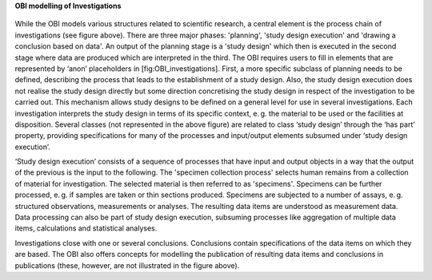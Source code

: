 **OBI modelling of Investigations**

.. figure:: ../gfx/OBI-Investigations.svg
   :alt: Scientific investigations as modelled by the OBI. Simplified version of a diagram provided by the OBI workgroup.
   :width: 100.0%

While the OBI models various structures related to scientific research, a central element is the process chain of investigations (see figure above). There are three major phases: 'planning', 'study design execution' and 'drawing a conclusion based on data'. An output of the planning stage is a 'study design' which then is executed in the second stage where data are produced which are interpreted in the third. The OBI requires users to fill in elements that are represented by ‘anon’ placeholders in [fig:OBI_investigations]. First, a more specific subclass of planning needs to be defined, describing the process that leads to the establishment of a study design. Also, the study design execution does not realise the study design directly but some direction concretising the study design in respect of the investigation to be carried out. This mechanism allows study designs to be defined on a general level for use in several investigations. Each investigation interprets the study design in terms of its specific context, e. g. the material to be used or the facilities at disposition. Several classes (not represented in the above figure) are related to class ‘study design’ through the ‘has part’ property, providing specifications for many of the processes and input/output elements subsumed under ‘study design execution’.

‘Study design execution’ consists of a sequence of processes that have input and output objects in a way that the output of the previous is the input to the following. The 'specimen collection process' selects human remains from a collection of material for investigation. The selected material is then referred to as 'specimens'. Specimens can be further processed, e. g. if samples are taken or thin sections produced. Specimens are subjected to a number of assays, e. g. structured observations, measurements or analyses. The resulting data items are understood as measurement data. Data processing can also be part of study design execution, subsuming processes like aggregation of multiple data items, calculations and statistical analyses.

Investigations close with one or several conclusions. Conclusions contain specifications of the data items on which they are based. The OBI also offers concepts for modelling the publication of resulting data items and conclusions in publications (these, however, are not illustrated in the figure above).
